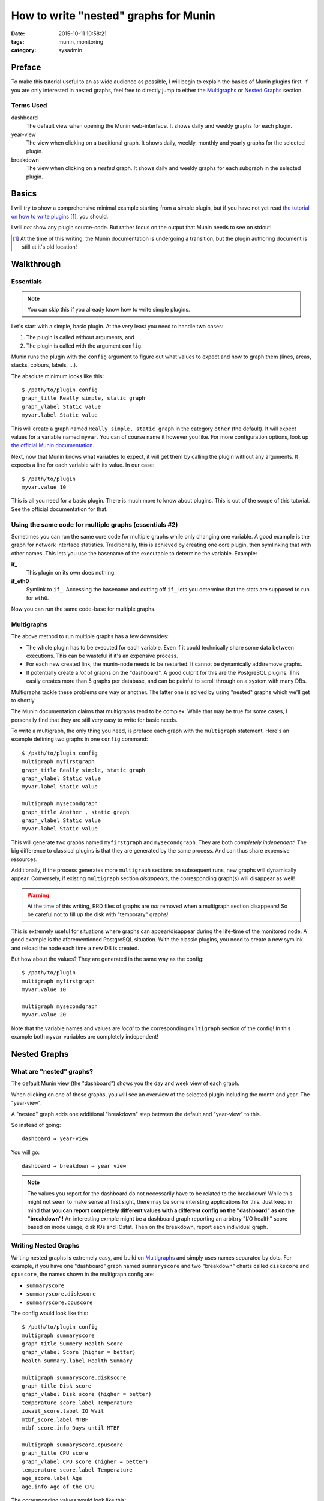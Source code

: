 How to write "nested" graphs for Munin
======================================


:date: 2015-10-11 10:58:21
:tags: munin, monitoring
:category: sysadmin


Preface
-------

To make this tutorial useful to an as wide audience as possible, I will begin
to explain the basics of Munin plugins first. If you are only interested in
nested graphs, feel free to directly jump to either the `Multigraphs`_ or
`Nested Graphs`_ section.

Terms Used
~~~~~~~~~~

dashboard
    The default view when opening the Munin web-interface. It shows daily and
    weekly graphs for each plugin.

year-view
    The view when clicking on a traditional graph. It shows daily, weekly,
    monthly and yearly graphs for the selected plugin.

breakdown
    The view when clicking on a *nested* graph. It shows daily and weekly
    graphs for each subgraph in the selected plugin.



Basics
------

I will try to show a comprehensive minimal example starting from a simple
plugin, but if you have not yet read `the tutorial on how to write plugins`_ [#]_,
you should.

I will *not* show any plugin source-code. But rather focus on the output that
Munin needs to see on stdout!

.. _the tutorial on how to write plugins: http://munin-monitoring.org/wiki/HowToWritePlugins
.. [#] At the time of this writing, the Munin documentation is undergoing a
       transition, but the plugin authoring document is still at it's old location!


Walkthrough
-----------


Essentials
~~~~~~~~~~


.. note:: You can skip this if you already know how to write simple plugins.

Let's start with a simple, basic plugin. At the very least you need to handle
two cases:

#. The plugin is called without arguments, and
#. The plugin is called with the argument ``config``.

Munin runs the plugin with the ``config`` argument to figure out what values to expect
and how to graph them (lines, areas, stacks, colours, labels, …).

The absolute minimum looks like this::

    $ /path/to/plugin config
    graph_title Really simple, static graph
    graph_vlabel Static value
    myvar.label Static value

This will create a graph named ``Really simple, static graph`` in the category
``other`` (the default). It will expect values for a variable named ``myvar``.
You can of course name it however you like.  For more configuration options,
look up `the official Munin documentation`_.

Next, now that Munin knows what variables to expect, it will get them by
calling the plugin without any arguments. It expects a line for each variable
with its value. In our case::

    $ /path/to/plugin
    myvar.value 10

This is all you need for a basic plugin. There is much more to know about
plugins. This is out of the scope of this tutorial. See the official
documentation for that.

Using the same code for multiple graphs (essentials #2)
~~~~~~~~~~~~~~~~~~~~~~~~~~~~~~~~~~~~~~~~~~~~~~~~~~~~~~~

Sometimes you can run the same core code for multiple graphs while only
changing one variable. A good example is the graph for network interface
statistics.  Traditionally, this is achieved by creating one core plugin, then
symlinking that with other names. This lets you use the basename of the
executable to determine the variable. Example:

**if_**
    This plugin on its own does nothing.

**if_eth0**
    Symlink to ``if_``. Accessing the basename and cutting off ``if_`` lets you
    determine that the stats are supposed to run for ``eth0``.

Now you can run the same code-base for multiple graphs.


Multigraphs
~~~~~~~~~~~

The above method to run multiple graphs has a few downsides:

* The whole plugin has to be executed for each variable. Even if it could
  technically share some data between executions. This can be wasteful if it's
  an expensive process.
* For each new created link, the munin-node needs to be restarted. It cannot be
  dynamically add/remove graphs.
* It potentially create a *lot* of graphs on the "dashboard". A good culprit
  for this are the PostgreSQL plugins. This easily creates more than 5 graphs
  per database, and can be painful to scroll through on a system with many DBs.


Multigraphs tackle these problems one way or another. The latter one is solved
by using "nested" graphs which we'll get to shortly.

The Munin documentation claims that multigraphs tend to be complex. While that
may be true for some cases, I personally find that they are still very easy to
write for basic needs.

To write a multigraph, the only thing you need, is preface each graph with the
``multigraph`` statement. Here's an example defining two graphs in one
``config`` command::

    $ /path/to/plugin config
    multigraph myfirstgraph
    graph_title Really simple, static graph
    graph_vlabel Static value
    myvar.label Static value

    multigraph mysecondgraph
    graph_title Another , static graph
    graph_vlabel Static value
    myvar.label Static value

This will generate two graphs named ``myfirstgraph`` and ``mysecondgraph``.
They are both *completely independent*! The big difference to classical plugins
is that they are generated by the same process. And can thus share expensive
resources.

Additionally, if the process generates more ``multigraph`` sections on
subsequent runs, new graphs will dynamically appear. Conversely, if existing
``multigraph`` section *disappears*, the corresponding graph(s) will disappear
as well!

.. warning::
    At the time of this writing, RRD files of graphs are *not* removed when a
    multigraph section disappears! So be careful not to fill up the disk with
    "temporary" graphs!

This is extremely useful for situations where graphs can appear/disappear
during the life-time of the monitored node. A good example is the
aforementioned PostgreSQL situation. With the classic plugins, you need to
create a new symlink and reload the node each time a new DB is created.

But how about the values? They are generated in the same way as the config::

    $ /path/to/plugin
    multigraph myfirstgraph
    myvar.value 10

    multigraph mysecondgraph
    myvar.value 20

Note that the variable names and values are *local* to the corresponding
``multigraph`` section of the config! In this example both ``myvar`` variables
are completely independent!


Nested Graphs
-------------


What are "nested" graphs?
~~~~~~~~~~~~~~~~~~~~~~~~~

The default Munin view (the "dashboard") shows you the day and week view of
each graph.

When clicking on one of those graphs, you will see an overview of the selected
plugin including the month and year. The "year-view".

A "nested" graph adds one additional "breakdown" step between the default and
"year-view" to this.


So instead of going::

    dashboard → year-view

You will go::

    dashboard → breakdown → year view


.. note::
    The values you report for the dashboard do not necessarily have to be
    related to the breakdown! While this might not seem to make sense at first
    sight, there may be some intersting applications for this. Just keep in
    mind that **you can report completely different values with a different
    config on the "dashboard" as on the "breakdown"!** An interesting exmple
    might be a dashboard graph reporting an arbitrry "I/O health" score based
    on inode usage, disk IOs and IOstat. Then on the breakdown, report each
    individual graph.


Writing Nested Graphs
~~~~~~~~~~~~~~~~~~~~~

Writing nested graphs is extremely easy, and build on `Multigraphs`_ and simply
uses names separated by dots. For example, if you have one "dashboard" graph
named ``summaryscore`` and two "breakdown" charts called ``diskscore`` and
``cpuscore``, the names shown in the multigraph config are:

* ``summaryscore``
* ``summaryscore.diskscore``
* ``summaryscore.cpuscore``

The config would look like this::

    $ /path/to/plugin config
    multigraph summaryscore
    graph_title Summery Health Score
    graph_vlabel Score (higher = better)
    health_summary.label Health Summary

    multigraph summaryscore.diskscore
    graph_title Disk score
    graph_vlabel Disk score (higher = better)
    temperature_score.label Temperature
    iowait_score.label IO Wait
    mtbf_score.label MTBF
    mtbf_score.info Days until MTBF

    multigraph summaryscore.cpuscore
    graph_title CPU score
    graph_vlabel CPU score (higher = better)
    temperature_score.label Temperature
    age_score.label Age
    age.info Age of the CPU


The corresponding values would look like this::

    $ /path/to/plugin
    multigraph summaryscore
    health_summary.value 98

    multigraph summaryscore.diskscore
    temperature_score.label 99
    iowait_score.label 99
    mtbf_score.label 65

    multigraph summaryscore.cpuscore
    temperature_score.label 87
    age_score.label 99


This would create only one graph ("Summary Health Score") on the dashboard. And
once you would click on it you would see the week-view of the two sub-graphs
"Disk Score" and "CPU Score".

How the values are determined is entirely up to you.

Now, the above example is extremely contrived, and I have no real-world
example. But it should get the point across.

Hope this helped and made writing Munin plugins easier.

Happy coding!

.. _the official Munin documentation: http://munin-monitoring.org/wiki/HowToWritePlugins
